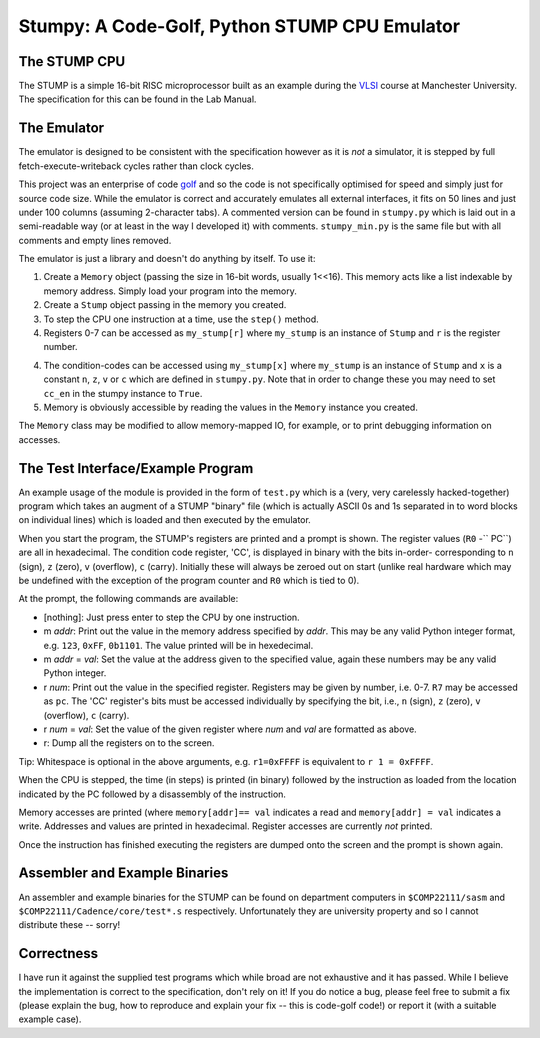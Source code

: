 Stumpy: A Code-Golf, Python STUMP CPU Emulator
==============================================

The STUMP CPU
-------------
The STUMP is a simple 16-bit RISC microprocessor built as an example during the
VLSI_ course at Manchester University. The specification for this can be found
in the Lab Manual.

.. _VLSI: http://www.cs.manchester.ac.uk/ugt/2010/COMP22111/

The Emulator
------------
The emulator is designed to be consistent with the specification however as it
is *not* a simulator, it is stepped by full fetch-execute-writeback cycles
rather than clock cycles.

This project was an enterprise of code golf_ and so the code is not specifically
optimised for speed and simply just for source code size. While the emulator is
correct and accurately emulates all external interfaces, it fits on 50 lines and
just under 100 columns (assuming 2-character tabs). A commented version can be
found in ``stumpy.py`` which is laid out in a semi-readable way (or at least in
the way I developed it) with comments. ``stumpy_min.py`` is the same file but
with all comments and empty lines removed.

The emulator is just a library and doesn't do anything by itself. To use it:

1. Create a ``Memory`` object (passing the size in 16-bit words, usually 1<<16).
   This memory acts like a list indexable by memory address. Simply load your
   program into the memory.
2. Create a ``Stump`` object passing in the memory you created.
3. To step the CPU one instruction at a time, use the ``step()`` method.
4. Registers 0-7 can be accessed as ``my_stump[r]`` where ``my_stump`` is an
   instance of ``Stump`` and ``r`` is the register number.
4. The condition-codes can be accessed using ``my_stump[x]`` where ``my_stump``
   is an instance of ``Stump`` and ``x`` is a constant ``n``, ``z``, ``v`` or
   ``c`` which are defined in ``stumpy.py``. Note that in order to change these
   you may need to set ``cc_en`` in the stumpy instance to ``True``.
5. Memory is obviously accessible by reading the values in the ``Memory``
   instance you created.

The ``Memory`` class may be modified to allow memory-mapped IO, for example, or
to print debugging information on accesses.

.. _golf: http://en.wikipedia.org/wiki/Code_golf#Perl_golf

The Test Interface/Example Program
----------------------------------
An example usage of the module is provided in the form of ``test.py`` which is a
(very, very carelessly hacked-together) program which takes an augment of a
STUMP "binary" file (which is actually ASCII 0s and 1s separated in to word
blocks on individual lines) which is loaded and then executed by the emulator.

When you start the program, the STUMP's registers are printed and a prompt is
shown. The register values (``R0`` -`` PC``) are all in hexadecimal. The
condition code register, 'CC', is displayed in binary with the bits in-order-
corresponding to ``n`` (sign), ``z`` (zero), ``v`` (overflow), ``c`` (carry).
Initially these will always be zeroed out on start (unlike real hardware which
may be undefined with the exception of the program counter and ``R0`` which is
tied to 0).

At the prompt, the following commands are available:

- [nothing]: Just press enter to step the CPU by one instruction.
- m *addr*: Print out the value in the memory address specified by *addr*. This
  may be any valid Python integer format, e.g. ``123``, ``0xFF``, ``0b1101``.
  The value printed will be in hexedecimal.
- m *addr* = *val*: Set the value at the address given to the specified value,
  again these numbers may be any valid Python integer.
- r *num*: Print out the value in the specified register. Registers may be given
  by number, i.e. 0-7. ``R7`` may be accessed as ``pc``. The 'CC' register's
  bits must be accessed individually by specifying the bit, i.e., ``n`` (sign),
  ``z`` (zero), ``v`` (overflow), ``c`` (carry).
- r *num* = *val*: Set the value of the given register where *num* and *val* are
  formatted as above.
- r: Dump all the registers on to the screen.

Tip: Whitespace is optional in the above arguments, e.g. ``r1=0xFFFF`` is
equivalent to ``r 1 = 0xFFFF``.

When the CPU is stepped, the time (in steps) is printed (in binary) followed by
the instruction as loaded from the location indicated by the PC followed by a
disassembly of the instruction.

Memory accesses are printed (where ``memory[addr]== val`` indicates a read and
``memory[addr] = val`` indicates a write. Addresses and values are printed in
hexadecimal. Register accesses are currently *not* printed.

Once the instruction has finished executing the registers are dumped onto the
screen and the prompt is shown again.

Assembler and Example Binaries
------------------------------
An assembler and example binaries for the STUMP can be found on department
computers in ``$COMP22111/sasm`` and ``$COMP22111/Cadence/core/test*.s``
respectively. Unfortunately they are university property and so I cannot
distribute these -- sorry!

Correctness
-----------
I have run it against the supplied test programs which while broad are not
exhaustive and it has passed. While I believe the implementation is correct to
the specification, don't rely on it! If you do notice a bug, please feel free to
submit a fix (please explain the bug, how to reproduce and explain your fix --
this is code-golf code!) or report it (with a suitable example case).
